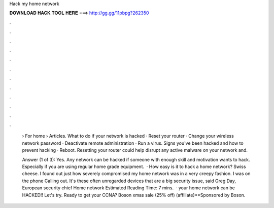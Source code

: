 Hack my home network



𝐃𝐎𝐖𝐍𝐋𝐎𝐀𝐃 𝐇𝐀𝐂𝐊 𝐓𝐎𝐎𝐋 𝐇𝐄𝐑𝐄 ===> http://gg.gg/11pbpg?262350



.



.



.



.



.



.



.



.



.



.



.



.

 › For home › Articles. What to do if your network is hacked · Reset your router · Change your wireless network password · Deactivate remote administration · Run a virus. Signs you've been hacked and how to prevent hacking · Reboot. Resetting your router could help disrupt any active malware on your network and.
 
 Answer (1 of 3): Yes. Any network can be hacked if someone with enough skill and motivation wants to hack. Especially if you are using regular home grade equipment.  · How easy is it to hack a home network? Swiss cheese. I found out just how severely compromised my home network was in a very creepy fashion. I was on the phone Calling out. It's these often unregarded devices that are a big security issue, said Greg Day, European security chief Home network Estimated Reading Time: 7 mins.  · your home network can be HACKED!! Let's try. Ready to get your CCNA? Boson xmas sale (25% off)  (affiliate)**Sponsored by Boson.
